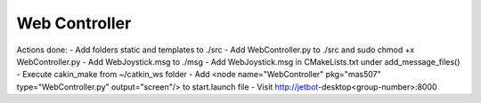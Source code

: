 ##############
Web Controller
##############

Actions done:
- Add folders static and templates to ./src
- Add WebController.py to ./src and sudo chmod +x WebController.py
- Add WebJoystick.msg to ./msg
- Add WebJoystick.msg in CMakeLists.txt under add_message_files()
- Execute cakin_make from ~/catkin_ws folder
- Add <node name="WebController" pkg="mas507" type="WebController.py" output="screen"/> to start.launch file
- Visit http://jetbot-desktop<group-number>:8000
